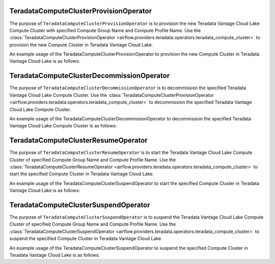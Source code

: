 .. Licensed to the Apache Software Foundation (ASF) under one
    or more contributor license agreements.  See the NOTICE file
    distributed with this work for additional information
    regarding copyright ownership.  The ASF licenses this file
    to you under the Apache License, Version 2.0 (the
    "License"); you may not use this file except in compliance
    with the License.  You may obtain a copy of the License at

 ..   http://www.apache.org/licenses/LICENSE-2.0

 .. Unless required by applicable law or agreed to in writing,
    software distributed under the License is distributed on an
    "AS IS" BASIS, WITHOUT WARRANTIES OR CONDITIONS OF ANY
    KIND, either express or implied.  See the License for the
    specific language governing permissions and limitations
    under the License.


.. _howto/operator:TeradataComputeClusterProvisionOperator:


=======================================
TeradataComputeClusterProvisionOperator
=======================================

The purpose of ``TeradataComputeClusterProvisionOperator`` is to provision the new Teradata Vantage Cloud Lake
Compute Cluster with specified Compute Group Name and Compute Profile Name.
Use the :class:`TeradataComputeClusterProvisionOperator <airflow.providers.teradata.operators.teradata_compute_cluster>`
to provision the new Compute Cluster in Teradata Vantage Cloud Lake.



An example usage of the TeradataComputeClusterProvisionOperator to provision the new Compute Cluster in
Teradata Vantage Cloud Lake is as follows:

.. exampleinclude:: /../../providers/tests/system/teradata/example_teradata_compute_cluster.py
    :language: python
    :start-after: [START teradata_vantage_lake_compute_cluster_provision_howto_guide]
    :end-before: [END teradata_vantage_lake_compute_cluster_provision_howto_guide]


.. _howto/operator:TeradataComputeClusterDecommissionOperator:


==========================================
TeradataComputeClusterDecommissionOperator
==========================================

The purpose of ``TeradataComputeClusterDecommissionOperator`` is to decommission the specified Teradata Vantage Cloud Lake
Compute Cluster.
Use the :class:`TeradataComputeClusterProvisionOperator <airflow.providers.teradata.operators.teradata_compute_cluster>`
to decommission the specified Teradata Vantage Cloud Lake Compute Cluster.



An example usage of the TeradataComputeClusterDecommissionOperator to decommission the specified Teradata Vantage Cloud
Lake Compute Cluster is as follows:

.. exampleinclude:: /../../providers/tests/system/teradata/example_teradata_compute_cluster.py
    :language: python
    :start-after: [START teradata_vantage_lake_compute_cluster_decommission_howto_guide]
    :end-before: [END teradata_vantage_lake_compute_cluster_decommission_howto_guide]


.. _howto/operator:TeradataComputeClusterResumeOperator:


=====================================
TeradataComputeClusterResumeOperator
=====================================

The purpose of ``TeradataComputeClusterResumeOperator`` is to start the Teradata Vantage Cloud Lake
Compute Cluster of specified Compute Group Name and Compute Profile Name.
Use the :class:`TeradataComputeClusterResumeOperator <airflow.providers.teradata.operators.teradata_compute_cluster>`
to start the specified Compute Cluster in Teradata Vantage Cloud Lake.



An example usage of the TeradataComputeClusterSuspendOperator to start the specified Compute Cluster in
Teradata Vantage Cloud Lake is as follows:

.. exampleinclude:: /../../providers/tests/system/teradata/example_teradata_compute_cluster.py
    :language: python
    :start-after: [START teradata_vantage_lake_compute_cluster_resume_howto_guide]
    :end-before: [END teradata_vantage_lake_compute_cluster_resume_howto_guide]

.. _howto/operator:TeradataComputeClusterSuspendOperator:


=====================================
TeradataComputeClusterSuspendOperator
=====================================

The purpose of ``TeradataComputeClusterSuspendOperator`` is to suspend the Teradata Vantage Cloud Lake
Compute Cluster of specified Compute Group Name and Compute Profile Name.
Use the :class:`TeradataComputeClusterSuspendOperator <airflow.providers.teradata.operators.teradata_compute_cluster>`
to suspend the specified Compute Cluster in Teradata Vantage Cloud Lake.



An example usage of the TeradataComputeClusterSuspendOperator to suspend the specified Compute Cluster in
Teradata Vantage Cloud Lake is as follows:

.. exampleinclude:: /../../providers/tests/system/teradata/example_teradata_compute_cluster.py
    :language: python
    :start-after: [START teradata_vantage_lake_compute_cluster_suspend_howto_guide]
    :end-before: [END teradata_vantage_lake_compute_cluster_suspend_howto_guide]
